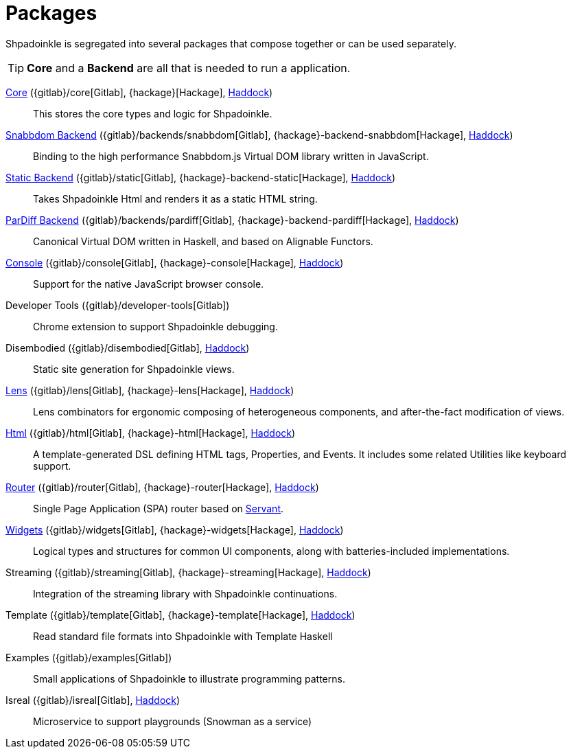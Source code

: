 = Packages

Shpadoinkle is segregated into several packages that compose together or can be used separately.

[TIP]
**Core** and a **Backend** are all that is needed to run a application.

xref:packages/core.adoc[Core] ({gitlab}/core[Gitlab], {hackage}[Hackage], https://shpadoinkle.org/core[Haddock])::
This stores the core types and logic for Shpadoinkle.

xref:packages/backends.adoc[Snabbdom Backend] ({gitlab}/backends/snabbdom[Gitlab], {hackage}-backend-snabbdom[Hackage], https://shpadoinkle.org/backend-snabbdom[Haddock])::
Binding to the high performance Snabbdom.js Virtual DOM library written in JavaScript.

xref:packages/backends.adoc[Static Backend] ({gitlab}/static[Gitlab], {hackage}-backend-static[Hackage], https://shpadoinkle.org/backend-static[Haddock])::
Takes Shpadoinkle Html and renders it as a static HTML string.

xref:packages/backends.adoc[ParDiff Backend] ({gitlab}/backends/pardiff[Gitlab], {hackage}-backend-pardiff[Hackage], https://shpadoinkle.org/backend-pardiff[Haddock])::
Canonical Virtual DOM written in Haskell, and based on Alignable Functors.

xref:packages/console.adoc[Console] ({gitlab}/console[Gitlab], {hackage}-console[Hackage], https://shpadoinkle.org/console[Haddock])::
Support for the native JavaScript browser console.

Developer Tools ({gitlab}/developer-tools[Gitlab])::
Chrome extension to support Shpadoinkle debugging.

Disembodied ({gitlab}/disembodied[Gitlab], https://shpadoinkle.org/disembodied[Haddock])::
Static site generation for Shpadoinkle views.

xref:packages/lens.adoc[Lens] ({gitlab}/lens[Gitlab], {hackage}-lens[Hackage], https://shpadoinkle.org/lens[Haddock])::
Lens combinators for ergonomic composing of heterogeneous components, and after-the-fact modification of views.

xref:packages/html.adoc[Html] ({gitlab}/html[Gitlab], {hackage}-html[Hackage], https://shpadoinkle.org/html[Haddock])::
A template-generated DSL defining HTML tags, Properties, and Events. It includes some related Utilities like keyboard support.

xref:packages/router.adoc[Router] ({gitlab}/router[Gitlab], {hackage}-router[Hackage], https://shpadoinkle.org/router[Haddock])::
 Single Page Application (SPA) router based on https://docs.servant.dev/en/stable/[Servant].

xref:packages/widgets.adoc[Widgets] ({gitlab}/widgets[Gitlab], {hackage}-widgets[Hackage], https://shpadoinkle.org/widgets[Haddock])::
Logical types and structures for common UI components, along with batteries-included implementations.

Streaming ({gitlab}/streaming[Gitlab], {hackage}-streaming[Hackage], https://shpadoinkle.org/streaming[Haddock])::
Integration of the streaming library with Shpadoinkle continuations.

Template ({gitlab}/template[Gitlab], {hackage}-template[Hackage], https://shpadoinkle.org/template[Haddock])::
Read standard file formats into Shpadoinkle with Template Haskell

Examples ({gitlab}/examples[Gitlab])::
Small applications of Shpadoinkle to illustrate programming patterns.

Isreal ({gitlab}/isreal[Gitlab], https://shpadoinkle.org/isreal[Haddock])::
Microservice to support playgrounds (Snowman as a service)

